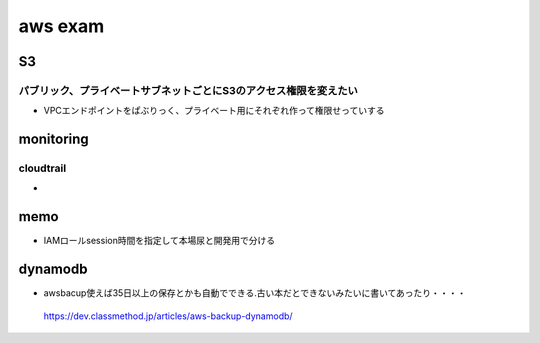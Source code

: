 =================
aws exam
=================
------
S3
------

パブリック、プライベートサブネットごとにS3のアクセス権限を変えたい
==================================================================
* VPCエンドポイントをぱぶりっく、プライベート用にそれぞれ作って権限せっていする




-----------------
monitoring
-----------------
cloudtrail
============

* 


------------
memo
------------

* IAMロールsession時間を指定して本場尿と開発用で分ける

-------------------
dynamodb
-------------------
* awsbacup使えば35日以上の保存とかも自動でできる.古い本だとできないみたいに書いてあったり・・・・

 https://dev.classmethod.jp/articles/aws-backup-dynamodb/